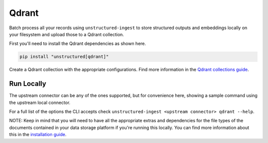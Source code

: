 Qdrant
===========

Batch process all your records using ``unstructured-ingest`` to store structured outputs and embeddings locally on your filesystem and upload those to a Qdrant collection.

First you'll need to install the Qdrant dependencies as shown here.

.. code:: shell

  pip install "unstructured[qdrant]"

Create a Qdrant collection with the appropriate configurations. Find more information in the `Qdrant collections guide <https://qdrant.tech/documentation/concepts/collections/>`_.

Run Locally
-----------
The upstream connector can be any of the ones supported, but for convenience here, showing a sample command using the
upstream local connector.

.. tabs::

   .. tab:: Shell

      .. literalinclude:: ./code/bash/qdrant.sh
         :language: bash

   .. tab:: Python

      .. literalinclude:: ./code/python/qdrant.py
         :language: python


For a full list of the options the CLI accepts check ``unstructured-ingest <upstream connector> qdrant --help``.

NOTE: Keep in mind that you will need to have all the appropriate extras and dependencies for the file types of the documents contained in your data storage platform if you're running this locally. You can find more information about this in the `installation guide <https://unstructured-io.github.io/unstructured/installing.html>`_.
